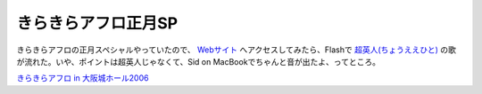 きらきらアフロ正月SP
====================

きらきらアフロの正月スペシャルやっていたので、 `Webサイト <http://www.tv-osaka.co.jp/afro/>`_ へアクセスしてみたら、Flashで `超英人(ちょうええひと) <http://www.tv-osaka.co.jp/kirakiraafro2006/eehito/>`_ の歌が流れた。いや、ポイントは超英人じゃなくて、Sid on MacBookでちゃんと音が出たよ、ってところ。





`きらきらアフロ in 大阪城ホール2006 <http://www.amazon.co.jp/o/ASIN/B000JBWXVY/palmtb-22/ref=nosim/>`_








.. author:: default
.. categories:: nonsense
.. tags::
.. comments::
